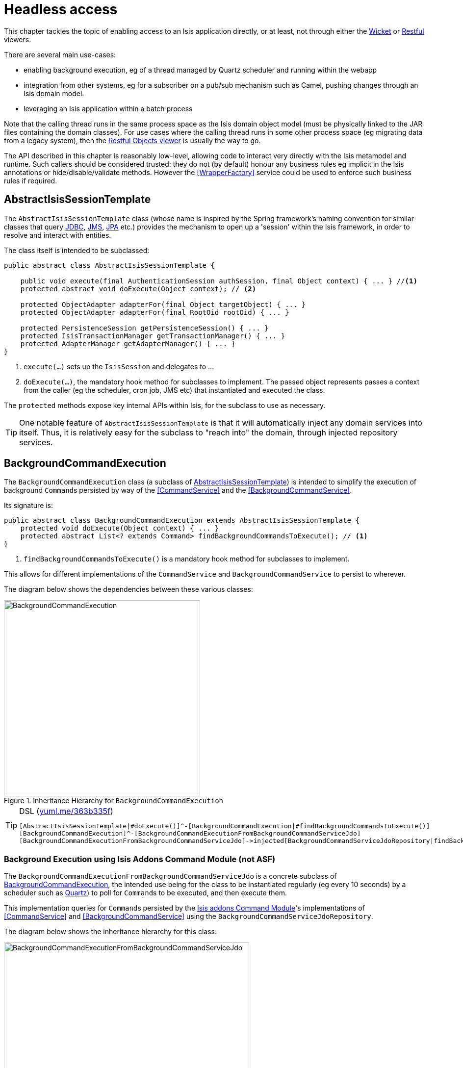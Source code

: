 [[_ug_headless-access]]
= Headless access
:Notice: Licensed to the Apache Software Foundation (ASF) under one or more contributor license agreements. See the NOTICE file distributed with this work for additional information regarding copyright ownership. The ASF licenses this file to you under the Apache License, Version 2.0 (the "License"); you may not use this file except in compliance with the License. You may obtain a copy of the License at. http://www.apache.org/licenses/LICENSE-2.0 . Unless required by applicable law or agreed to in writing, software distributed under the License is distributed on an "AS IS" BASIS, WITHOUT WARRANTIES OR  CONDITIONS OF ANY KIND, either express or implied. See the License for the specific language governing permissions and limitations under the License.
:_basedir: ../
:_imagesdir: images/

This chapter tackles the topic of enabling access to an Isis application directly, or at least, not through either the xref:_ug_wicket-viewer[Wicket] or xref:_ug_restfulobjects-viewer[Restful] viewers.

There are several main use-cases:

* enabling background execution, eg of a thread managed by Quartz scheduler and running within the webapp

* integration from other systems, eg for a subscriber on a pub/sub mechanism such as Camel, pushing changes through an Isis domain model.

* leveraging an Isis application within a batch process

Note that the calling thread runs in the same process space as the Isis domain object model (must be physically linked to the JAR files containing the domain classes).  For use cases where the calling thread runs in some other process space (eg migrating data from a legacy system), then the xref:_ug_restfulobjects-viewer[Restful Objects viewer] is usually the way to go.

The API described in this chapter is reasonably low-level, allowing code to interact very directly with the Isis metamodel and runtime.  Such callers should be considered trusted: they do not (by default) honour any business rules eg implicit in the Isis annotations or hide/disable/validate methods.  However the <<WrapperFactory>> service could be used to enforce such business rules if required.


== AbstractIsisSessionTemplate

The `AbstractIsisSessionTemplate` class (whose name is inspired by the Spring framework's naming convention for similar classes that query http://docs.spring.io/spring/docs/2.5.x/reference/jdbc.html#jdbc-JdbcTemplate[JDBC], http://docs.spring.io/spring/docs/2.5.x/reference/jms.html#jms-jmstemplate[JMS], http://docs.spring.io/spring/docs/2.5.x/reference/orm.html#orm-jpa-template[JPA] etc.) provides the mechanism to open up a 'session' within the Isis framework, in order to resolve and interact with entities.

The class itself is intended to be subclassed:

[source,java]
----
public abstract class AbstractIsisSessionTemplate {

    public void execute(final AuthenticationSession authSession, final Object context) { ... } //<1>
    protected abstract void doExecute(Object context); // <2>

    protected ObjectAdapter adapterFor(final Object targetObject) { ... }
    protected ObjectAdapter adapterFor(final RootOid rootOid) { ... }

    protected PersistenceSession getPersistenceSession() { ... }
    protected IsisTransactionManager getTransactionManager() { ... }
    protected AdapterManager getAdapterManager() { ... }
}
----
<1> `execute(...)` sets up the `IsisSession` and delegates to ...
<2> `doExecute(...)`, the mandatory hook method for subclasses to implement.
The passed object represents passes a context from the caller (eg the scheduler, cron job, JMS etc) that instantiated and executed the class.

The `protected` methods expose key internal APIs within Isis, for the subclass to use as necessary.


[TIP]
====
One notable feature of `AbstractIsisSessionTemplate` is that it will automatically inject any domain services into itself. Thus, it is relatively easy for the subclass to "reach into" the domain, through injected repository services.
====



== BackgroundCommandExecution

The `BackgroundCommandExecution` class (a subclass of <<AbstractIsisSessionTemplate>>) is intended to simplify the execution of background ``Command``s persisted by way of the <<CommandService>> and the <<BackgroundCommandService>>.

Its signature is:

[source,java]
----
public abstract class BackgroundCommandExecution extends AbstractIsisSessionTemplate {
    protected void doExecute(Object context) { ... }
    protected abstract List<? extends Command> findBackgroundCommandsToExecute(); // <1>
}
----
<1> `findBackgroundCommandsToExecute()` is a mandatory hook method for subclasses to implement.

This allows for different implementations of the `CommandService` and `BackgroundCommandService` to persist to wherever.

The diagram below shows the dependencies between these various classes:

.Inheritance Hierarchy for `BackgroundCommandExecution`
image::{_imagesdir}headless-access/BackgroundCommandExecution.png[width="400px"]

[TIP]
====
[source,ini]
.DSL (http://yuml.me/edit/363b335f[yuml.me/363b335f])
----
[AbstractIsisSessionTemplate|#doExecute()]^-[BackgroundCommandExecution|#findBackgroundCommandsToExecute()]
[BackgroundCommandExecution]^-[BackgroundCommandExecutionFromBackgroundCommandServiceJdo]
[BackgroundCommandExecutionFromBackgroundCommandServiceJdo]->injected[BackgroundCommandServiceJdoRepository|findBackgroundCommandsNotYetStarted()]
----

====



=== Background Execution using Isis Addons Command Module (not ASF)

The `BackgroundCommandExecutionFromBackgroundCommandServiceJdo` is a concrete subclass of <<BackgroundCommandExecution>>, the intended use being for the class to be instantiated regularly (eg every 10 seconds) by a scheduler such as http://quartz-scheduler.org[Quartz]) to poll for ``Command``s to be executed, and then execute them.

This implementation queries for ``Command``s persisted by the http://isisaddons.org/isis-module-command[Isis addons Command Module]'s  implementations of <<CommandService>> and <<BackgroundCommandService>> using the `BackgroundCommandServiceJdoRepository`.

The diagram below shows the inheritance hierarchy for this class:

.Inheritance Hierarchy for `BackgroundCommandExecutionFromBackgroundCommandServiceJdo`
image::{_imagesdir}headless-access/BackgroundCommandExecutionFromBackgroundCommandServiceJdo.png[width="500px"]


[TIP]
====
[source,java]
.DSL (http://yuml.me/edit/25343da1[yuml.me/25343da1]):
----
[AbstractIsisSessionTemplate|#doExecute()]^-[BackgroundCommandExecution|#findBackgroundCommandsToExecute()]
[BackgroundCommandExecution]->injected[BookmarkService|lookup()]
[BackgroundCommandExecution]->injected[CommandContext|setCommand()]
----

====

